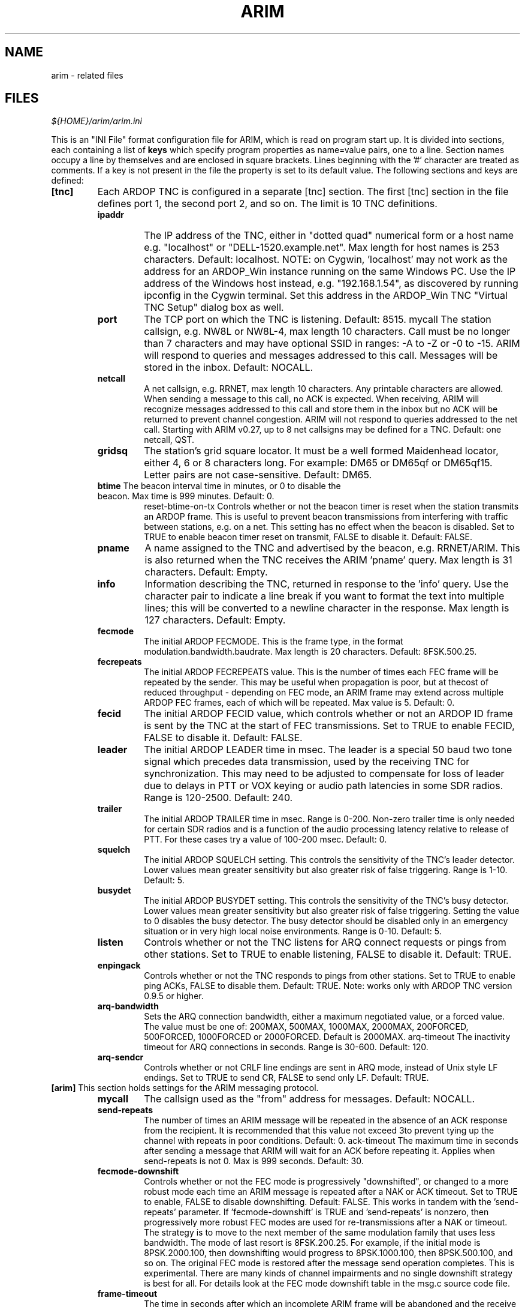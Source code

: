 
.TH "ARIM" 5 "2018-01-27" "ARIM Messaging Program" "arim"
.SH NAME
arim - related files
.SH FILES
\fI${HOME}/arim/arim.ini\fR
.PP
This is an "INI File" format configuration file for ARIM, which is read on program start up. It is divided into sections, each containing a list of \fBkeys\fR which specify program properties as name=value pairs, one to a line. Section names occupy a line by themselves and are enclosed in square brackets. Lines beginning with the '#' character are treated as comments. If a key is not present in the file the property is set to its default value. The following sections and keys are defined:
.TP
\fB[tnc]\fR
Each ARDOP TNC is configured in a separate [tnc] section. The first [tnc] section in the file defines port 1, the second port 2, and so on. The limit is 10 TNC definitions.
.RS 7
.TP
\fBipaddr\fR
The IP address of the TNC, either in "dotted quad" numerical form or a host name e.g. "localhost" or "DELL-1520.example.net". Max length for host names is 253 characters. Default: localhost. NOTE: on Cygwin, 'localhost' may not work as the address for an ARDOP_Win instance running on the same Windows PC. Use the IP address of the Windows host instead, e.g. "192.168.1.54", as discovered by running ipconfig in the Cygwin terminal. Set this address in the ARDOP_Win TNC "Virtual TNC Setup" dialog box as well.
.TP
\fBport\fR
The TCP port on which the TNC is listening. Default: 8515.
mycall The station callsign, e.g. NW8L or NW8L-4, max length 10 characters. Call must be no longer than 7 characters and may have optional SSID in ranges: -A to -Z or -0 to -15. ARIM will respond to queries and messages addressed to this call. Messages will be stored in the inbox. Default: NOCALL.
.TP
\fBnetcall\fR
A net callsign, e.g. RRNET, max length 10 characters. Any printable characters are allowed. When sending a message to this call, no ACK is expected. When receiving, ARIM will recognize messages addressed to this call and store them in the inbox but no ACK will be returned to prevent channel congestion. ARIM will not respond to queries addressed to the net call. Starting with ARIM v0.27, up to 8 net callsigns may be defined for a TNC. Default: one netcall, QST.
.TP
\fBgridsq\fR
The station's grid square locator. It must be a well formed Maidenhead locator, either 4, 6 or 8 characters long. For example: DM65 or DM65qf or DM65qf15. Letter pairs are not case-sensitive. Default: DM65.
.TP
\fBbtime\fR The beacon interval time in minutes, or 0 to disable the beacon. Max time is 999 minutes. Default: 0.
reset-btime-on-tx Controls whether or not the beacon timer is reset when the station transmits an ARDOP frame. This is useful to prevent beacon transmissions from interfering with traffic between stations, e.g. on a net. This setting has no effect when the beacon is disabled. Set to TRUE to enable beacon timer reset on transmit, FALSE to disable it. Default: FALSE.
.TP
\fBpname\fR
A name assigned to the TNC and advertised by the beacon, e.g. RRNET/ARIM. This is also returned when the TNC receives the ARIM 'pname' query. Max length is 31 characters. Default: Empty.
.TP
\fBinfo\fR
Information describing the TNC, returned in response to the 'info' query. Use the character pair \n to indicate a line break if you want to format the text into multiple lines; this will be converted to a newline character in the response. Max length is 127 characters. Default: Empty.
.TP
\fBfecmode\fR
The initial ARDOP FECMODE. This is the frame type, in the format modulation.bandwidth.baudrate. Max length is 20 characters. Default: 8FSK.500.25.
.TP
\fBfecrepeats\fR
The initial ARDOP FECREPEATS value. This is the number of times each FEC frame will be repeated by the sender. This may be useful when propagation is poor, but at thecost of reduced throughput - depending on FEC mode, an ARIM frame may extend across multiple ARDOP FEC frames, each of which will be repeated. Max value is 5. Default: 0.
.TP
\fBfecid\fR
The initial ARDOP FECID value, which controls whether or not an ARDOP ID frame is sent by the TNC at the start of FEC transmissions. Set to TRUE to enable FECID, FALSE to disable it. Default: FALSE.
.TP
\fBleader\fR
The initial ARDOP LEADER time in msec. The leader is a special 50 baud two tone signal which precedes data transmission, used by the receiving TNC for synchronization. This may need to be adjusted to compensate for loss of leader due to delays in PTT or VOX keying or audio path latencies in some SDR radios. Range is 120-2500. Default: 240.
.TP
\fBtrailer\fR
The initial ARDOP TRAILER time in msec. Range is 0-200. Non-zero trailer time is only needed for certain SDR radios and is a function of the audio processing latency relative to release of PTT. For these cases try a value of 100-200 msec. Default: 0.
.TP
\fBsquelch\fR
The initial ARDOP SQUELCH setting. This controls the sensitivity of the TNC's leader detector. Lower values mean greater sensitivity but also greater risk of false triggering. Range is 1-10. Default: 5.
.TP
\fBbusydet\fR
The initial ARDOP BUSYDET setting. This controls the sensitivity of the TNC's busy detector. Lower values mean greater sensitivity but also greater risk of false triggering. Setting the value to 0 disables the busy detector. The busy detector should be disabled only in an emergency situation or in very high local noise environments. Range is 0-10. Default: 5.
.TP
\fBlisten\fR
Controls whether or not the TNC listens for ARQ connect requests or pings from other stations. Set to TRUE to enable listening, FALSE to disable it. Default: TRUE.
.TP
\fBenpingack\fR
Controls whether or not the TNC responds to pings from other stations. Set to TRUE to enable ping ACKs, FALSE to disable them. Default: TRUE. Note: works only with ARDOP TNC version 0.9.5 or higher.
.TP
\fBarq-bandwidth\fR
Sets the ARQ connection bandwidth, either a maximum negotiated value, or a forced value. The value must be one of: 200MAX, 500MAX, 1000MAX, 2000MAX, 200FORCED, 500FORCED, 1000FORCED or 2000FORCED. Default is 2000MAX.
arq-timeout The inactivity timeout for ARQ connections in seconds. Range is 30-600. Default: 120.
.TP
\fBarq-sendcr\fR
Controls whether or not CRLF line endings are sent in ARQ mode, instead of Unix style LF endings. Set to TRUE to send CR, FALSE to send only LF. Default: TRUE.
.RE
.TP
\fB[arim]\fR This section holds settings for the ARIM messaging protocol.
.RS
.TP
\fBmycall\fR
The callsign used as the "from" address for messages. Default: NOCALL.
.TP
\fBsend-repeats\fR
The number of times an ARIM message will be repeated in the absence of an ACK response from the recipient. It is recommended that this value not exceed 3to prevent tying up the channel with repeats in poor conditions. Default: 0.
ack-timeout The maximum time in seconds after sending a message that ARIM will wait for an ACK before repeating it. Applies when send-repeats is not 0. Max is 999 seconds. Default: 30.
.TP
\fBfecmode-downshift\fR
Controls whether or not the FEC mode is progressively "downshifted", or changed to a more robust mode each time an ARIM message is repeated after a NAK or ACK timeout. Set to TRUE to enable, FALSE to disable downshifting. Default: FALSE.
This works in tandem with the 'send-repeats' parameter. If 'fecmode-downshift' is TRUE and 'send-repeats' is nonzero, then progressively more robust FEC modes are used for re-transmissions after a NAK or timeout. The strategy is to move to the next member of the same modulation family that uses less bandwidth. The mode of last resort is 8FSK.200.25. For example, if the initial mode is 8PSK.2000.100, then downshifting would progress to 8PSK.1000.100, then 8PSK.500.100, and so on. The original FEC mode is restored after the message send operation completes. This is experimental. There are many kinds of channel impairments and no single downshift strategy is best for all. For details look at the FEC mode downshift table in the msg.c source code file.
.TP
\fBframe-timeout\fR
The time in seconds after which an incomplete ARIM frame will be abandoned and the receive buffer cleared. Because an ARIM frame may be spread over many ARDOP frames, a failure to receive one or more ARDOP frames will cause an ARIM timeout. Max is 999 seconds. Default: 30.
.TP
\fBfiles-dir\fR
The directory in which files available for other stations to read are located. This can be an absolute path or a relative path rooted in the ARIM working directory and must be terminated with a '/' character. Max length is 255 characters. Default: files/
.TP
\fBadd-files-dir\fR
Specifies an additional shared files directory accessible to remote stations. This must be a path relative to the shared files root directory specified by the \fIfiles-dir\fR parameter. By default, only files in the shared files root directory may be listed or downloaded, and any directories it contains are hidden. If you need to share files organized into multiple directories, use the 'add-files-dir' parameter to expose them. For example:
.PP
.RS
add-files-dir = forms/
.PP
This allows limited access to the 'forms' directory in the shared files root directory. A remote station may list, read or downloaded the files it contains, but any subdirectories are hidden. To grant full access to a directory, including the hierarchy of files and subdirectories rooted there, append the '*' wildcard character to the end of the path. For example:
.PP
add-files-dir = contests/*
.PP
This grants full access to the 'contests' directory in the shared files root directory. This exposes not only the files in 'contests', but also the hierarchy of subdirectories rooted there. Subdirectories such as contests/2017 or contests/2017/June are visible, and a remote station may list and download the files they contain.
.PP
Max length is 255 characters. NOTE: You may define no more than 16 \fIadd-files-dir\fR parameters. Default: None.
.RE
.TP
\fBac-files-dir\fR
Specifies an access-controlled shared files directory accessible only to remote stations that are \fIauthenticated\fR in an ARQ session. This must be a path relative to the shared files root directory specified by the \fIfiles-dir\fR parameter. File path syntax is the same as for the \fIadd-files-dir\fR parameter.
.RS
.PP
Max length is 255 characters. NOTE: You may define no more than 16 \fIac-files-dir\fR parameters. Default: None.
.RE
.TP
\fBmax-file-size\fR
The maximum size of files that can be transferred in an ARIM message. The output of the flist query is filtered in accordance with this limit. To disable access to shared files, set this to 0. Max is 16384 bytes. Default: 4096.
.TP
\fBmax-msg-days\fR
The maximum age, in days, for messages to be kept in the inbox, outbox and sent messages mailbox. Messages that exceed this limit are automatically purged whenever the corresponding message list view is opened in ARIM (using the 'li', 'lo' or 'ls' commands). Set to 0 to disable the automatic message purge feature. Default: 0.
.TP
\fBdynamic-file\fR
A dynamic file definition of the form alias:command where alias is a "dummy" file name used to invoke the command command, with a colon ':' separating the two, for example:
.PP
.RS
spwxfc:python /home/nw8l/scripts/forecast.py
.PP
Use absolute paths to script files when ARIM is built from source and installed. Relative paths can be used for "portable" binary installations where the script filesare contained in same directory as the arim executable file. Dynamic files are used to return the output of a script or system command in response to a file query. alias must be unique among any other dynamic file definitions and file names in the shared files folder. In response to the query sq file alias, command will be executed in a shell and its output returned in the response. command can be a batch file, a script invocation like python myscript or a system command like date or uname -a. The output size in bytes is limited by the max-file-size parameter. Errors generated by dynamic file scripts are written to a file named dyn-file-error-YYYYMMDD.login the log folder. Max length is 128 characters. NOTE: you may define no more than 16 dynamic-file parameters. Default: None.
.RE
.TP
\fBpilot-ping\fR
The number of times a pilot ping will be repeated in the absence of a PINGACK response from the recipient. It is recommended that this value not exceed 3 to prevent tying up the channel with repeats in poor conditions. Set to 0 to disable pilot pings; otherwise the range is 2-15. Default: 0.
.TP
\fBpilot-ping-thr\fR
When pilot pings are enabled, this is the threshold by which signal reports from the target station are judged. If the reported constellation quality is above the threshold, the message (or query) send proceeds; if below this threshold it is cancelled. It is recommended that this value be 60 or higher; choose a threshold suitable for the FEC mode in use. Min is 50, Max is 100. Default: 60.
.RE
.TP
\fB[log]\fR Logging settings appear in this section.
.RS
.TP
\fBdebug-log\fR
Set to TRUE to enable debug logging, FALSE to disable it. Default: FALSE.
traffic-log Set to TRUE to enable traffic logging, FALSE to disable it. Default: TRUE.
.RE
.TP
\fB[ui]\fR User interface settings appear in this section.
.RS
.TP
\fBcolor-code\fR
Set to TRUE for color coding of items in the traffic monitor view, calls heard list and TNC command view according to the scheme discussed in the Color Coded Display section. Set to TRUE to enable, FALSE to disable color coding. Default: TRUE.
.TP
\fBshow-titles\fR
Set to TRUE to show titles for all views (panes) in the UI, FALSE to hide them. Default: TRUE.
.TP
\fBlast-time-heard\fR
Selects the calls heard list timestamp format. Set to CLOCK to indicate time station was last heard, in HH:MM:SS format (either local time or UTC). Set to ELAPSED to indicate elapsed time since station last heard, in DD:HH:MM format. Default: CLOCK.
.TP
\fBmon-timestamp\fR
Set to TRUE to enable timestamps in the traffic monitor view. Set to FALSE to disable them. Default: FALSE. Prior to version 0.12 this was located in the [arim] section.
.TP
\fButc-time\fR
Selects the time zone used for timestamps in the UI and log output, and for the clock in the title bar. Set to TRUE for UTC, and FALSE for local time. Default: TRUE.
.TE
.SH SEE ALSO
\fBarim\fR(1)


